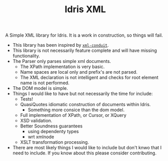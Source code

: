 #+TITLE: Idris XML

A Simple XML library for Idris. It is a work in construction, so things will fail.


+ This library has been inspired by [[http://www.yesodweb.com/book/xml][=xml-conduit=]].
+ This library is not necessarily feature complete and will have missing functionality.
+ The Parser only parses simple xml documents.
  + The XPath implementation is very basic.
  + Name spaces are local only and prefix's are not parsed.
  + The XML declaration is not intelligent and checks for root element name is not performed.
+ The DOM model is simple.
+ Things I would like to have but not necessarily the time for include:
  + Tests!
  + QuasiQuotes idiomatic construction of documents within Idris.
    + Something more consice than the dom model.
  + Full implementation of XPath, or Cursor, or XQuery
  + XSD validation.
  + Better Soundness guarantees
    + using dependenty types
    + wrt xmlnode
  + XSLT transformation processing.
+ There are most likely things I would like to include but don't knwo that I need to include. If you know about this please consider contributing.
